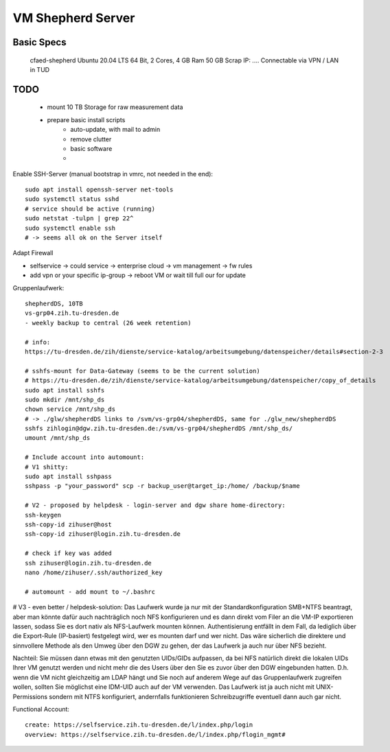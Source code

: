 VM Shepherd Server
==================

Basic Specs
-----------

    cfaed-shepherd
    Ubuntu 20.04 LTS 64 Bit, 2 Cores, 4 GB Ram
    50 GB Scrap
    IP: ....
    Connectable via VPN / LAN in TUD

TODO
----

    - mount 10 TB Storage for raw measurement data
    - prepare basic install scripts
        - auto-update, with mail to admin
        - remove clutter
        - basic software
        -

Enable SSH-Server (manual bootstrap in vmrc, not needed in the end)::

    sudo apt install openssh-server net-tools
    sudo systemctl status sshd
    # service should be active (running)
    sudo netstat -tulpn | grep 22^
    sudo systemctl enable ssh
    # -> seems all ok on the Server itself

Adapt Firewall

- selfservice -> could service -> enterprise cloud -> vm management -> fw rules
- add vpn or your specific ip-group -> reboot VM or wait till full our for update

Gruppenlaufwerk::

    shepherdDS, 10TB
    vs-grp04.zih.tu-dresden.de
    - weekly backup to central (26 week retention)

    # info:
    https://tu-dresden.de/zih/dienste/service-katalog/arbeitsumgebung/datenspeicher/details#section-2-3

    # sshfs-mount for Data-Gateway (seems to be the current solution)
    # https://tu-dresden.de/zih/dienste/service-katalog/arbeitsumgebung/datenspeicher/copy_of_details
    sudo apt install sshfs
    sudo mkdir /mnt/shp_ds
    chown service /mnt/shp_ds
    # -> ./glw/shepherdDS links to /svm/vs-grp04/shepherdDS, same for ./glw_new/shepherdDS
    sshfs zihlogin@dgw.zih.tu-dresden.de:/svm/vs-grp04/shepherdDS /mnt/shp_ds/
    umount /mnt/shp_ds

    # Include account into automount:
    # V1 shitty:
    sudo apt install sshpass
    sshpass -p "your_password" scp -r backup_user@target_ip:/home/ /backup/$name

    # V2 - proposed by helpdesk - login-server and dgw share home-directory:
    ssh-keygen
    ssh-copy-id zihuser@host
    ssh-copy-id zihuser@login.zih.tu-dresden.de

    # check if key was added
    ssh zihuser@login.zih.tu-dresden.de
    nano /home/zihuser/.ssh/authorized_key

    # automount - add mount to ~/.bashrc

# V3 - even better / helpdesk-solution:
Das Laufwerk wurde ja nur mit der Standardkonfiguration SMB+NTFS beantragt, aber man könnte dafür auch nachträglich noch NFS konfigurieren und es dann direkt vom Filer an die VM-IP exportieren lassen, sodass Sie es dort nativ als NFS-Laufwerk mounten können. Authentisierung entfällt in dem Fall, da lediglich über die Export-Rule (IP-basiert) festgelegt wird, wer es mounten darf und wer nicht.
Das wäre sicherlich die direktere und sinnvollere Methode als den Umweg über den DGW zu gehen, der das Laufwerk ja auch nur über NFS bezieht.

Nachteil: Sie müssen dann etwas mit den genutzten UIDs/GIDs aufpassen, da bei NFS natürlich direkt die lokalen UIDs Ihrer VM genutzt werden und nicht mehr die des Users über den Sie es zuvor über den DGW eingebunden hatten. D.h. wenn die VM nicht gleichzeitig am LDAP hängt und Sie noch auf anderem Wege auf das Gruppenlaufwerk zugreifen wollen, sollten Sie möglichst eine IDM-UID auch auf der VM verwenden.
Das Laufwerk ist ja auch nicht mit UNIX-Permissions sondern mit NTFS konfiguriert, andernfalls funktionieren Schreibzugriffe eventuell dann auch gar nicht.

Functional Account::

    create: https://selfservice.zih.tu-dresden.de/l/index.php/login
    overview: https://selfservice.zih.tu-dresden.de/l/index.php/flogin_mgmt#
